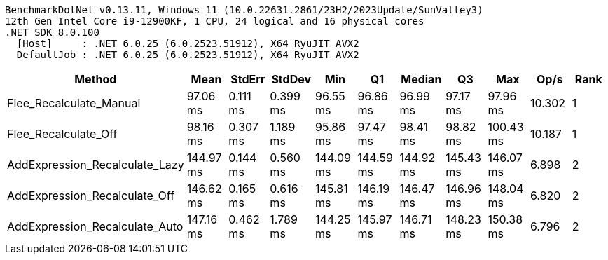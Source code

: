 ....
BenchmarkDotNet v0.13.11, Windows 11 (10.0.22631.2861/23H2/2023Update/SunValley3)
12th Gen Intel Core i9-12900KF, 1 CPU, 24 logical and 16 physical cores
.NET SDK 8.0.100
  [Host]     : .NET 6.0.25 (6.0.2523.51912), X64 RyuJIT AVX2
  DefaultJob : .NET 6.0.25 (6.0.2523.51912), X64 RyuJIT AVX2

....
[options="header"]
|===
|Method                          |Mean       |StdErr    |StdDev    |Min        |Q1         |Median     |Q3         |Max        |Op/s    |Rank  
|Flee_Recalculate_Manual         |   97.06 ms|  0.111 ms|  0.399 ms|   96.55 ms|   96.86 ms|   96.99 ms|   97.17 ms|   97.96 ms|  10.302|     1
|Flee_Recalculate_Off            |   98.16 ms|  0.307 ms|  1.189 ms|   95.86 ms|   97.47 ms|   98.41 ms|   98.82 ms|  100.43 ms|  10.187|     1
|AddExpression_Recalculate_Lazy  |  144.97 ms|  0.144 ms|  0.560 ms|  144.09 ms|  144.59 ms|  144.92 ms|  145.43 ms|  146.07 ms|   6.898|     2
|AddExpression_Recalculate_Off   |  146.62 ms|  0.165 ms|  0.616 ms|  145.81 ms|  146.19 ms|  146.47 ms|  146.96 ms|  148.04 ms|   6.820|     2
|AddExpression_Recalculate_Auto  |  147.16 ms|  0.462 ms|  1.789 ms|  144.25 ms|  145.97 ms|  146.71 ms|  148.23 ms|  150.38 ms|   6.796|     2
|===
